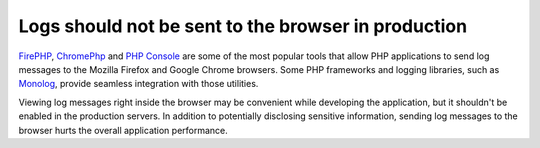 Logs should not be sent to the browser in production
====================================================

`FirePHP`_, `ChromePhp`_ and `PHP Console`_ are some of the most popular tools
that allow PHP applications to send log messages to the Mozilla Firefox and
Google Chrome browsers. Some PHP frameworks and logging libraries, such as
`Monolog`_, provide seamless integration with those utilities.

Viewing log messages right inside the browser may be convenient while developing
the application, but it shouldn't be enabled in the production servers. In
addition to potentially disclosing sensitive information, sending log messages
to the browser hurts the overall application performance.

.. _`FirePHP`: https://addons.mozilla.org/es/firefox/addon/firephp/
.. _`ChromePhp`: https://github.com/ccampbell/chromephp
.. _`PHP Console`: https://github.com/barbushin/php-console
.. _`Monolog`: https://github.com/Seldaek/monolog
